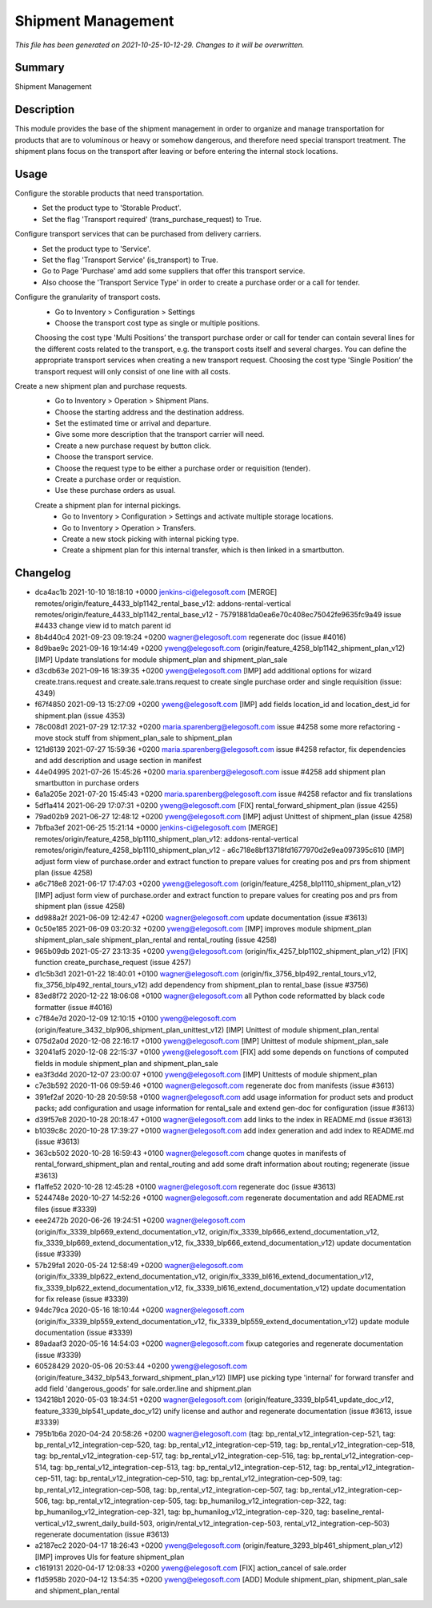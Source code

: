 Shipment Management
====================================================

*This file has been generated on 2021-10-25-10-12-29. Changes to it will be overwritten.*

Summary
-------

Shipment Management

Description
-----------

This module provides the base of the shipment management in order to organize and manage transportation
for products that are to voluminous or heavy or somehow dangerous, and therefore need special transport treatment.
The shipment plans focus on the transport after leaving or before entering the internal stock locations.


Usage
-----

Configure the storable products that need transportation.
 - Set the product type to 'Storable Product'.
 - Set the flag 'Transport required' (trans_purchase_request) to True.

Configure transport services that can be purchased from delivery carriers.
 - Set the product type to 'Service'.
 - Set the flag 'Transport Service' (is_transport) to True.
 - Go to Page 'Purchase' amd add some suppliers that offer this transport service.
 - Also choose the 'Transport Service Type' in order to create a purchase order or a call for tender.

Configure the granularity of transport costs.
 - Go to Inventory > Configuration > Settings
 - Choose the transport cost type as single or multiple positions.

 Choosing the cost type 'Multi Positions’ the transport purchase order or call for tender can contain several lines
 for the different costs related to the transport, e.g. the transport costs itself and several charges.
 You can define the appropriate transport services when creating a new transport request.
 Choosing the cost type 'Single Position’ the transport request will only consist of one line with all costs.

Create a new shipment plan and purchase requests.
 - Go to Inventory > Operation > Shipment Plans.
 - Choose the starting address and the destination address.
 - Set the estimated time or arrival and departure.
 - Give some more description that the transport carrier will need.
 - Create a new purchase request by button click.
 - Choose the transport service.
 - Choose the request type to be either a purchase order or requisition (tender).
 - Create a purchase order or requistion.
 - Use these purchase orders as usual.

 Create a shipment plan for internal pickings.
  - Go to Inventory > Configuration > Settings and activate multiple storage locations.
  - Go to Inventory > Operation > Transfers.
  - Create a new stock picking with internal picking type.
  - Create a shipment plan for this internal transfer, which is then linked in a smartbutton.


Changelog
---------

- dca4ac1b 2021-10-10 18:18:10 +0000 jenkins-ci@elegosoft.com  [MERGE] remotes/origin/feature_4433_blp1142_rental_base_v12: addons-rental-vertical remotes/origin/feature_4433_blp1142_rental_base_v12 - 75791881da0ea6e70c408ec75042fe9635fc9a49 issue #4433 change view id to match parent id
- 8b4d40c4 2021-09-23 09:19:24 +0200 wagner@elegosoft.com  regenerate doc (issue #4016)
- 8d9bae9c 2021-09-16 19:14:49 +0200 yweng@elegosoft.com  (origin/feature_4258_blp1142_shipment_plan_v12) [IMP] Update translations for module shipment_plan and shipment_plan_sale
- d3cdb63e 2021-09-16 18:39:35 +0200 yweng@elegosoft.com  [IMP] add additional options for wizard create.trans.request and create.sale.trans.request to create single purchase order and single requisition (issue: 4349)
- f67f4850 2021-09-13 15:27:09 +0200 yweng@elegosoft.com  [IMP] add fields location_id and location_dest_id for shipment.plan (issue 4353)
- 78c008d1 2021-07-29 12:17:32 +0200 maria.sparenberg@elegosoft.com  issue #4258 some more refactoring - move stock stuff from shipment_plan_sale to shipment_plan
- 121d6139 2021-07-27 15:59:36 +0200 maria.sparenberg@elegosoft.com  issue #4258 refactor, fix dependencies and add description and usage section in manifest
- 44e04995 2021-07-26 15:45:26 +0200 maria.sparenberg@elegosoft.com  issue #4258 add shipment plan smartbutton in purchase orders
- 6a1a205e 2021-07-20 15:45:43 +0200 maria.sparenberg@elegosoft.com  issue #4258 refactor and fix translations
- 5df1a414 2021-06-29 17:07:31 +0200 yweng@elegosoft.com  [FIX] rental_forward_shipment_plan (issue 4255)
- 79ad02b9 2021-06-27 12:48:12 +0200 yweng@elegosoft.com  [IMP] adjust Unittest of shipment_plan (issue 4258)
- 7bfba3ef 2021-06-25 15:21:14 +0000 jenkins-ci@elegosoft.com  [MERGE] remotes/origin/feature_4258_blp1110_shipment_plan_v12: addons-rental-vertical remotes/origin/feature_4258_blp1110_shipment_plan_v12 - a6c718e8bf13718fd1677970d2e9ea097395c610 [IMP] adjust form view of purchase.order and extract function to prepare values for creating pos and prs from shipment plan (issue 4258)
- a6c718e8 2021-06-17 17:47:03 +0200 yweng@elegosoft.com  (origin/feature_4258_blp1110_shipment_plan_v12) [IMP] adjust form view of purchase.order and extract function to prepare values for creating pos and prs from shipment plan (issue 4258)
- dd988a2f 2021-06-09 12:42:47 +0200 wagner@elegosoft.com  update documentation (issue #3613)
- 0c50e185 2021-06-09 03:20:32 +0200 yweng@elegosoft.com  [IMP] improves module shipment_plan shipment_plan_sale shipment_plan_rental and rental_routing (issue 4258)
- 965b09db 2021-05-27 23:13:35 +0200 yweng@elegosoft.com  (origin/fix_4257_blp1102_shipment_plan_v12) [FIX] function create_purchase_request (issue 4257)
- d1c5b3d1 2021-01-22 18:40:01 +0100 wagner@elegosoft.com  (origin/fix_3756_blp492_rental_tours_v12, fix_3756_blp492_rental_tours_v12) add dependency from shipment_plan to rental_base (issue #3756)
- 83ed8f72 2020-12-22 18:06:08 +0100 wagner@elegosoft.com  all Python code reformatted by black code formatter (issue #4016)
- c7f84e7d 2020-12-09 12:10:15 +0100 yweng@elegosoft.com  (origin/feature_3432_blp906_shipment_plan_unittest_v12) [IMP] Unittest of module shipment_plan_rental
- 075d2a0d 2020-12-08 22:16:17 +0100 yweng@elegosoft.com  [IMP] Unittest of module shipment_plan_sale
- 32041af5 2020-12-08 22:15:37 +0100 yweng@elegosoft.com  [FIX] add some depends on functions of computed fields in module shipment_plan and shipment_plan_sale
- ea3f3d4d 2020-12-07 23:00:07 +0100 yweng@elegosoft.com  [IMP] Unittests of module shipment_plan
- c7e3b592 2020-11-06 09:59:46 +0100 wagner@elegosoft.com  regenerate doc from manifests (issue #3613)
- 391ef2af 2020-10-28 20:59:58 +0100 wagner@elegosoft.com  add usage information for product sets and product packs; add configuration and usage information for rental_sale and extend gen-doc for configuration (issue #3613)
- d39f57e8 2020-10-28 20:18:47 +0100 wagner@elegosoft.com  add links to the index in README.md (issue #3613)
- b1039c8c 2020-10-28 17:39:27 +0100 wagner@elegosoft.com  add index generation and add index to README.md (issue #3613)
- 363cb502 2020-10-28 16:59:43 +0100 wagner@elegosoft.com  change quotes in manifests of rental_forward_shipment_plan and rental_routing and add some draft information about routing; regenerate (issue #3613)
- f1affe52 2020-10-28 12:45:28 +0100 wagner@elegosoft.com  regenerate doc (issue #3613)
- 5244748e 2020-10-27 14:52:26 +0100 wagner@elegosoft.com  regenerate documentation and add README.rst files (issue #3339)
- eee2472b 2020-06-26 19:24:51 +0200 wagner@elegosoft.com  (origin/fix_3339_blp669_extend_documentation_v12, origin/fix_3339_blp666_extend_documentation_v12, fix_3339_blp669_extend_documentation_v12, fix_3339_blp666_extend_documentation_v12) update documentation (issue #3339)
- 57b29fa1 2020-05-24 12:58:49 +0200 wagner@elegosoft.com  (origin/fix_3339_blp622_extend_documentation_v12, origin/fix_3339_bl616_extend_documentation_v12, fix_3339_blp622_extend_documentation_v12, fix_3339_bl616_extend_documentation_v12) update documentation for fix release (issue #3339)
- 94dc79ca 2020-05-16 18:10:44 +0200 wagner@elegosoft.com  (origin/fix_3339_blp559_extend_documentation_v12, fix_3339_blp559_extend_documentation_v12) update module documentation (issue #3339)
- 89adaaf3 2020-05-16 14:54:03 +0200 wagner@elegosoft.com  fixup categories and regenerate documentation (issue #3339)
- 60528429 2020-05-06 20:53:44 +0200 yweng@elegosoft.com  (origin/feature_3432_blp543_forward_shipment_plan_v12) [IMP] use picking type 'internal' for forward transfer and add field 'dangerous_goods' for sale.order.line and shipment.plan
- 134218b1 2020-05-03 18:34:51 +0200 wagner@elegosoft.com  (origin/feature_3339_blp541_update_doc_v12, feature_3339_blp541_update_doc_v12) unify license and author and regenerate documentation (issue #3613, issue #3339)
- 795b1b6a 2020-04-24 20:58:26 +0200 wagner@elegosoft.com  (tag: bp_rental_v12_integration-cep-521, tag: bp_rental_v12_integration-cep-520, tag: bp_rental_v12_integration-cep-519, tag: bp_rental_v12_integration-cep-518, tag: bp_rental_v12_integration-cep-517, tag: bp_rental_v12_integration-cep-516, tag: bp_rental_v12_integration-cep-514, tag: bp_rental_v12_integration-cep-513, tag: bp_rental_v12_integration-cep-512, tag: bp_rental_v12_integration-cep-511, tag: bp_rental_v12_integration-cep-510, tag: bp_rental_v12_integration-cep-509, tag: bp_rental_v12_integration-cep-508, tag: bp_rental_v12_integration-cep-507, tag: bp_rental_v12_integration-cep-506, tag: bp_rental_v12_integration-cep-505, tag: bp_humanilog_v12_integration-cep-322, tag: bp_humanilog_v12_integration-cep-321, tag: bp_humanilog_v12_integration-cep-320, tag: baseline_rental-vertical_v12_swrent_daily_build-503, origin/rental_v12_integration-cep-503, rental_v12_integration-cep-503) regenerate documentation (issue #3613)
- a2187ec2 2020-04-17 18:26:43 +0200 yweng@elegosoft.com  (origin/feature_3293_blp461_shipment_plan_v12) [IMP] improves UIs for feature shipment_plan
- c1619131 2020-04-17 12:08:33 +0200 yweng@elegosoft.com  [FIX] action_cancel of sale.order
- f1d5958b 2020-04-12 13:54:35 +0200 yweng@elegosoft.com  [ADD] Module shipment_plan, shipment_plan_sale and shipment_plan_rental

